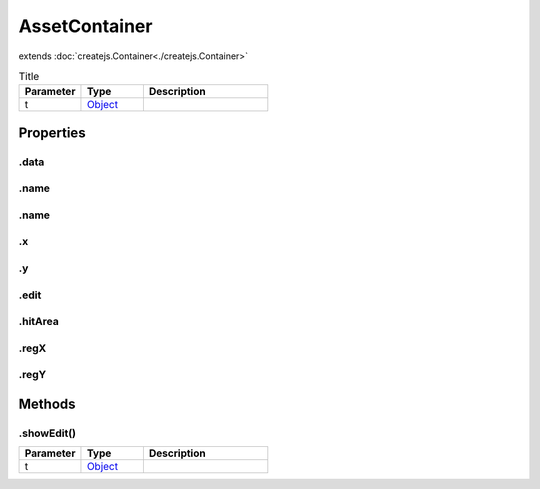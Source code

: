 ==============
AssetContainer
==============
extends :doc:`createjs.Container<./createjs.Container>`



.. list-table:: Title
   :widths: 25 25 50
   :header-rows: 1

   * - Parameter
     - Type
     - Description
   * - t
     - `Object <https://developer.mozilla.org/en-US/docs/Web/JavaScript/Reference/Global_Objects/Object>`_
     - 

Properties
==========
.. _AssetContainer.data:


.data
-----


.. _AssetContainer.name:


.name
-----


.. _AssetContainer.name:


.name
-----


.. _AssetContainer.x:


.x
--


.. _AssetContainer.y:


.y
--


.. _AssetContainer.edit:


.edit
-----


.. _AssetContainer.hitArea:


.hitArea
--------


.. _AssetContainer.regX:


.regX
-----


.. _AssetContainer.regY:


.regY
-----



Methods
=======
.. _AssetContainer.showEdit:

.showEdit()
-----------

.. list-table::
   :widths: 25 25 50
   :header-rows: 1

   * - Parameter
     - Type
     - Description
   * - t
     - `Object <https://developer.mozilla.org/en-US/docs/Web/JavaScript/Reference/Global_Objects/Object>`_
     - 
